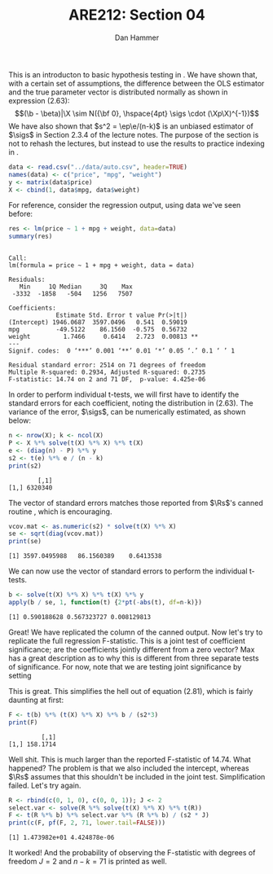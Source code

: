 #+AUTHOR:      Dan Hammer
#+TITLE:       ARE212: Section 04
#+OPTIONS:     toc:nil num:nil 
#+LATEX_HEADER: \usepackage{mathrsfs}
#+LATEX_HEADER: \usepackage{graphicx}
#+LATEX_HEADER: \usepackage{subfigure}
#+LATEX: \newcommand{\Rs}{\texttt{R} }
#+LATEX: \newcommand{\R}{\texttt{R}}
#+LATEX: \newcommand{\Rb}{{\bf R}}
#+LATEX: \newcommand{\Rbp}{{\bf R}^{\prime}}
#+LATEX: \newcommand{\Rsq}{R^{2}}
#+LATEX: \newcommand{\ep}{{\bf e}^\prime}
#+LATEX: \renewcommand{\e}{{\bf e}}
#+LATEX: \renewcommand{\b}{{\bf b}}
#+LATEX: \renewcommand{\r}{{\bf r}}
#+LATEX: \renewcommand{\bp}{{\bf b}^{\prime}}
#+LATEX: \renewcommand{\bs}{{\bf b}^{*}}
#+LATEX: \renewcommand{\I}{{\bf I}}
#+LATEX: \renewcommand{\X}{{\bf X}}
#+LATEX: \renewcommand{\M}{{\bf M}}
#+LATEX: \renewcommand{\A}{{\bf A}}
#+LATEX: \renewcommand{\B}{{\bf B}}
#+LATEX: \renewcommand{\C}{{\bf C}}
#+LATEX: \renewcommand{\P}{{\bf P}}
#+LATEX: \renewcommand{\Xp}{{\bf X}^{\prime}}
#+LATEX: \renewcommand{\Xsp}{{\bf X}^{*\prime}}
#+LATEX: \renewcommand{\Xs}{{\bf X}^{*}}
#+LATEX: \renewcommand{\Mp}{{\bf M}^{\prime}}
#+LATEX: \renewcommand{\y}{{\bf y}}
#+LATEX: \renewcommand{\ys}{{\bf y}^{*}}
#+LATEX: \renewcommand{\yp}{{\bf y}^{\prime}}
#+LATEX: \renewcommand{\ysp}{{\bf y}^{*\prime}}
#+LATEX: \renewcommand{\yh}{\hat{{\bf y}}}
#+LATEX: \renewcommand{\yhp}{\hat{{\bf y}}^{\prime}}
#+LATEX: \renewcommand{\In}{{\bf I}_n}
#+LATEX: \renewcommand{\sigs}{\sigma^{2}}
#+LATEX: \newcommand{\code}[1]{\texttt{#1}}
#+LATEX: \setlength{\parindent}{0in}
#+STARTUP: fninline

This is an introducton to basic hypothesis testing in \R. We have
shown that, with a certain set of assumptions, the difference between
the OLS estimator and the true parameter vector is distributed
normally as shown in expression (2.63): $$(\b - \beta)|\X \sim N({\bf
0}, \hspace{4pt} \sigs \cdot (\Xp\X)^{-1})$$ We have also shown that
$s^2 = \ep\e/(n-k)$ is an unbiased estimator of $\sigs$ in Section
2.3.4 of the lecture notes. The purpose of the section is not to
rehash the lectures, but instead to use the results to practice
indexing in \R.

#+begin_src R :results output graphics :exports both :tangle yes :session
  data <- read.csv("../data/auto.csv", header=TRUE)
  names(data) <- c("price", "mpg", "weight")
  y <- matrix(data$price)
  X <- cbind(1, data$mpg, data$weight)
#+end_src

#+RESULTS:

For reference, consider the regression output, using data we've seen
before:

#+begin_src R :results output graphics :exports both :tangle yes :session
res <- lm(price ~ 1 + mpg + weight, data=data)
summary(res)
#+end_src

#+results:
#+begin_example

Call:
lm(formula = price ~ 1 + mpg + weight, data = data)

Residuals:
   Min     1Q Median     3Q    Max 
 -3332  -1858   -504   1256   7507 

Coefficients:
             Estimate Std. Error t value Pr(>|t|)   
(Intercept) 1946.0687  3597.0496   0.541  0.59019   
mpg          -49.5122    86.1560  -0.575  0.56732   
weight         1.7466     0.6414   2.723  0.00813 **
---
Signif. codes:  0 ‘***’ 0.001 ‘**’ 0.01 ‘*’ 0.05 ‘.’ 0.1 ‘ ’ 1 

Residual standard error: 2514 on 71 degrees of freedom
Multiple R-squared: 0.2934,	Adjusted R-squared: 0.2735 
F-statistic: 14.74 on 2 and 71 DF,  p-value: 4.425e-06
#+end_example

In order to perform individual t-tests, we will first have to identify
the standard errors for each coefficient, noting the distribution in
(2.63).  The variance of the error, $\sigs$, can be numerically
estimated, as shown below:

#+begin_src R :results output graphics :exports both :tangle yes :session
  n <- nrow(X); k <- ncol(X)
  P <- X %*% solve(t(X) %*% X) %*% t(X)
  e <- (diag(n) - P) %*% y
  s2 <- t(e) %*% e / (n - k)
  print(s2)
#+end_src

#+RESULTS:
:         [,1]
: [1,] 6320340

The vector of standard errors matches those reported from $\Rs$'s
canned routine \code{lm()}, which is encouraging.

#+begin_src R :results output graphics :exports both :tangle yes :session
  vcov.mat <- as.numeric(s2) * solve(t(X) %*% X)
  se <- sqrt(diag(vcov.mat))
  print(se)
#+end_src

#+RESULTS:
: [1] 3597.0495988   86.1560389    0.6413538

We can now use the vector of standard errors to perform the individual
t-tests.

#+begin_src R :results output graphics :exports both :tangle yes :session
  b <- solve(t(X) %*% X) %*% t(X) %*% y
  apply(b / se, 1, function(t) {2*pt(-abs(t), df=n-k)})
#+end_src

#+RESULTS:
: [1] 0.590188628 0.567323727 0.008129813

Great!  We have replicated the \code{Pr(>|t|)} column of the canned
output.  Now let's try to replicate the full regression F-statistic.
This is a joint test of coefficient significance; are the coefficients
jointly different from a zero vector?  Max has a great description as
to why this is different from three separate tests of significance.
For now, note that we are testing joint significance by setting
\begin{equation}
\label{eq:fmats}
\Rb = \left[ \begin{array}{ccc} 1 & 0 & 0 \\
                                0 & 1 & 0 \\
                                0 & 0 & 1 \\ \end{array} \right]
\hspace{10pt} \mbox{and} \hspace{10pt}
\r = \left[ \begin{array}{c} 0 \\ 0 \\ 0 \\ \end{array} \right]
\end{equation} 

This is great.  This simplifies the hell out of equation (2.81), which
is fairly daunting at first:

\begin{equation}
\label{eq:F}
F = \frac{(\Rb\b - \r)^{\prime}[\Rb(\Xp\X)^{-1}\Rbp]^{-1}(\Rb\b - \r)/J}{s^2} = 
    \frac{\bp(\Xp\X)\b/J}{s^2}
\end{equation}

#+begin_src R :results output graphics :exports both :tangle yes :session
  F <- t(b) %*% (t(X) %*% X) %*% b / (s2*3)
  print(F)
#+end_src

#+RESULTS:
:          [,1]
: [1,] 158.1714

Well shit.  This is much larger than the reported F-statistic of
14.74.  What happened?  The problem is that we also included the
intercept, whereas $\Rs$ assumes that this shouldn't be included in
the joint test.  Simplification failed.  Let's try again.

#+begin_src R :results output graphics :exports both :tangle yes :session
  R <- rbind(c(0, 1, 0), c(0, 0, 1)); J <- 2
  select.var <- solve(R %*% solve(t(X) %*% X) %*% t(R))
  F <- t(R %*% b) %*% select.var %*% (R %*% b) / (s2 * J)
  print(c(F, pf(F, 2, 71, lower.tail=FALSE)))
#+end_src

#+RESULTS:
: [1] 1.473982e+01 4.424878e-06

It worked!  And the probability of observing the F-statistic with
degrees of freedom $J=2$ and $n-k = 71$ is printed as well.  
